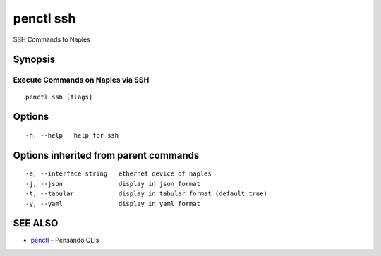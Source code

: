 .. _penctl_ssh:

penctl ssh
----------

SSH Commands to Naples

Synopsis
~~~~~~~~



------------------------------------
 Execute Commands on Naples via SSH 
------------------------------------


::

  penctl ssh [flags]

Options
~~~~~~~

::

  -h, --help   help for ssh

Options inherited from parent commands
~~~~~~~~~~~~~~~~~~~~~~~~~~~~~~~~~~~~~~

::

  -e, --interface string   ethernet device of naples
  -j, --json               display in json format
  -t, --tabular            display in tabular format (default true)
  -y, --yaml               display in yaml format

SEE ALSO
~~~~~~~~

* `penctl <penctl.rst>`_ 	 - Pensando CLIs

